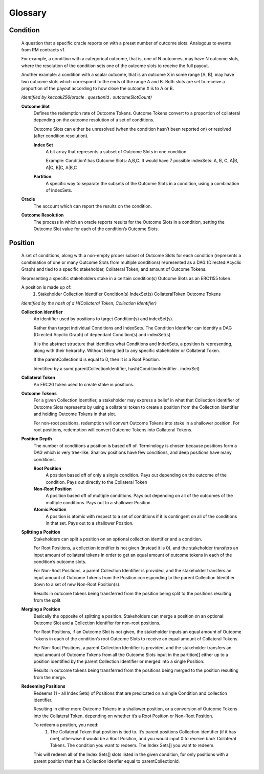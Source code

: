 Glossary
========

*********
Condition
*********
    A question that a specific oracle reports on with a preset number of outcome slots. Analogous to events from PM contracts v1.

    For example, a condition with a categorical outcome, that is, one of N outcomes, may have N outcome slots, where the resolution of the condition sets one of the outcome slots to receive the full payout.

    Another example: a condition with a scalar outcome, that is an outcome X in some range [A, B], may have two outcome slots which correspond to the ends of the range A and B. Both slots are set to receive a proportion of the payout according to how close the outcome X is to A or B.

    *Identified by keccak256(oracle . questionId . outcomeSlotCount)*

    **Outcome Slot**
        Defines the redemption rate of Outcome Tokens. Outcome Tokens convert to a proportion of collateral depending on the outcome resolution of a set of conditions. 

        Outcome Slots can either be unresolved (when the condition hasn’t been reported on) or resolved (after condition resolution). 

        **Index Set**
            A bit array that represents a subset of Outcome Slots in one condition.

            Example: Condition1 has Outcome Slots: A,B,C. It would have 7 possible indexSets: A, B, C, A|B, A|C, B|C, A|B,C

        **Partition**
            A specific way to separate the subsets of the Outcome Slots in a condition, using a combination of indexSets.

    **Oracle**
        The account which can report the results on the condition.

    **Outcome Resolution**
        The process in which an oracle reports results for the Outcome Slots in a condition, setting the Outcome Slot value for each of the condition’s Outcome Slots.

*********
Position
*********
    A set of conditions, along with a non-empty proper subset of Outcome Slots for each condition (represents a combination of one or many Outcome Slots from multiple conditions) represented as a DAG (Directed Acyclic Graph) and tied to a specific stakeholder, Collateral Token, and amount of Outcome Tokens. 

    Representing a specific stakeholders stake in a certain condition(s) Outcome Slots as an ERC1155 token.

    A position is made up of: 
     1. Stakeholder
        Collection Identifier
        Condition(s)
        IndexSet(s)
        CollateralToken
        Outcome Tokens

    *Identified by the hash of a H(Collateral Token, Collection Identifier)*

    **Collection Identifier**
        An identifier used by positions to target Condition(s) and indexSet(s). 

        Rather than target individual Conditions and IndexSets. The Condition Identifier can identify a DAG (Directed Acyclic Graph) of dependant Condition(s) and indexSet(s).

        It is the abstract structure that identifies what Conditions and IndexSets, a position is representing, along with their heirarchy. Without being tied to any specific stakeholder or Collateral Token.

        If the parentCollectionId is equal to 0, then it is a Root Position. 

        Identified by a sum( parentCollectionIdentifier, hash(ConditionIdentifier . indexSet)

    **Collateral Token**
        An ERC20 token used to create stake in positions.

    **Outcome Tokens**
        For a given Collection Identifier, a stakeholder may express a belief in what that Collection Identifier of Outcome Slots represents by using a collateral token to create a position from the Collection Identifier and holding Outcome Tokens in that slot.

        For non-root positions, redemption will convert Outcome Tokens into stake in a shallower position. For root positions, redemption will convert Outcome Tokens into Collateral Tokens.

    **Position Depth**
        The number of conditions a position is based off of. Terminology is chosen because positions form a DAG which is very tree-like. Shallow positions have few conditions, and deep positions have many conditions.

        **Root Position**
            A position based off of only a single condition. Pays out depending on the outcome of the condition. Pays out directly to the Collateral Token
        
        **Non-Root Position**
            A position based off of multiple conditions. Pays out depending on all of the outcomes of the multiple conditions. Pays out to a shallower Position.

        **Atomic Position**
            A position is atomic with respect to a set of conditions if it is contingent on all of the conditions in that set. Pays out to a shallower Position.

    **Splitting a Position**
        Stakeholders can split a position on an optional collection identifier and a condition.

        For Root Positions, a collection identifier is not given (instead it is 0), and the stakeholder transfers an input amount of collateral tokens in order to get an equal amount of outcome tokens in each of the condition’s outcome slots.

        For Non-Root Positions, a parent Collection Identifier is provided, and the stakeholder transfers an input amount of Outcome Tokens from the Position corresponding to the parent Collection Identifier down to a set of new Non-Root Position(s). 

        Results in outcome tokens being transferred from the position being split to the positions resulting from the split. 

    **Merging a Position**
        Basically the opposite of splitting a position. Stakeholders can merge a position on an optional Outcome Slot and a Collection Identifier for non-root positions.

        For Root Positions, if an Outcome Slot is not given, the stakeholder inputs an equal amount of Outcome Tokens in each of the condition’s root Outcome Slots to receive an equal amount of Collateral Tokens.

        For Non-Root Positions, a parent Collection Identifier is provided, and the stakeholder transfers an input amount of Outcome Tokens from all the Outcome Slots input in the partition[] either up to a position identified by the parent Collection Identifier or merged into a single Position. 

        Results in outcome tokens being transferred from the positions being merged to the position resulting from the merge. 

    **Redeeming Positions**
        Redeems (1 - all Index Sets) of Positions that are predicated on a single Condition and collection identifier.

        Resulting in either more Outcome Tokens in a shallower position, or a conversion of Outcome Tokens into the Collateral Token, depending on whether it’s a Root Position or Non-Root Position. 
	
        To redeem a position, you need:
         1. The Collateral Token that position is tied to. 
            It’s parent positions Collection Identifier (if it has one), otherwise it would be a Root Position, and you would input 0 to receive back Collateral Tokens.
            The condition you want to redeem.
            The Index Sets[] you want to redeem. 

        This will redeem all of the Index Sets[] slots listed in the given condition, for only positions with a parent position that has a Collection Idenfier equal to parentCollectionId. 





